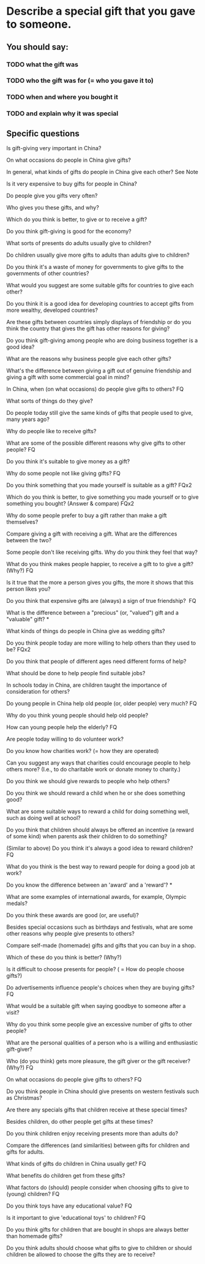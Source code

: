 
* Describe a special gift that you gave to someone.

** You should say:
*** TODO what the gift was
*** TODO who the gift was for (= who you gave it to)
*** TODO when and where you bought it
*** TODO and explain why it was special


** Specific questions 

  Is gift-giving very important in China?

  On what occasions do people in China give gifts?

  In general, what kinds of gifts do people in China give each other? See
  Note

  Is it very expensive to buy gifts for people in China?

  Do people give you gifts very often?

  Who gives you these gifts, and why?

  Which do you think is better, to give or to receive a gift?

  Do you think gift-giving is good for the economy? 

  What sorts of presents do adults usually give to children? 

  Do children usually give more gifts to adults than adults give to
  children? 

  Do you think it's a waste of money for governments to give gifts to the
  governments of other countries? 

  What would you suggest are some suitable gifts for countries to give
  each other? 

  Do you think it is a good idea for developing countries to accept gifts
  from more wealthy, developed countries? 

  Are these gifts between countries simply displays of friendship or do
  you think the country that gives the gift has other reasons for giving? 

  Do you think gift-giving among people who are doing business together is
  a good idea? 

  What are the reasons why business people give each other gifts? 

  What's the difference between giving a gift out of genuine friendship
  and giving a gift with some commercial goal in mind? 

  In China, when (on what occasions) do people give gifts to others? FQ 

  What sorts of things do they give? 

  Do people today still give the same kinds of gifts that people used to
  give, many years ago? 

  Why do people like to receive gifts? 

  What are some of the possible different reasons why give gifts to other
  people? FQ 

  Do you think it's suitable to give money as a gift? 

  Why do some people not like giving gifts? FQ 

  Do you think something that you made yourself is suitable as a gift?
  FQx2 

  Which do you think is better, to give something you made yourself or to
  give something you bought? (Answer & compare) FQx2 

  Why do some people prefer to buy a gift rather than make a gift
  themselves? 

  Compare giving a gift with receiving a gift. What are the differences
  between the two? 

  Some people don't like receiving gifts. Why do you think they feel that
  way? 
  
  What do you think makes people happier, to receive a gift to to give a
  gift? (Why?) FQ 

  Is it true that the more a person gives you gifts, the more it shows
  that this person likes you? 

  Do you think that expensive gifts are (always) a sign of true
  friendship?  FQ 

  What is the difference between a "precious" (or, "valued") gift and a
  "valuable" gift? * 

  What kinds of things do people in China give as wedding gifts? 

  Do you think people today are more willing to help others than they used
  to be?  FQx2 

  Do you think that people of different ages need different forms of help?

  What should be done to help people find suitable jobs? 

  In schools today in China, are children taught the importance of
  consideration for others? 

  Do young people in China help old people (or, older people) very much?
  FQ 

  Why do you think young people should help old people? 

  How can young people help the elderly? FQ

  Are people today willing to do volunteer work? 

  Do you know how charities work? (= how they are operated) 

  Can you suggest any ways that charities could encourage people to help
  others more? (I.e., to do charitable work or donate money to charity.) 

  Do you think we should give rewards to people who help others?  

  Do you think we should reward a child when he or she does something
  good? 

  What are some suitable ways to reward a child for doing something well,
  such as doing well at school? 

  Do you think that children should always be offered an incentive (a
  reward of some kind) when parents ask their children to do something?  

  (Similar to above) Do you think it's always a good idea to reward
  children? FQ 

  What do you think is the best way to reward people for doing a good job
  at work? 

  Do you know the difference between an 'award' and a 'reward'? * 

  What are some examples of international awards, for example, Olympic
  medals? 

  Do you think these awards are good (or, are useful)? 

  Besides special occasions such as birthdays and festivals, what are some
  other reasons why people give presents to others? 

  Compare self-made (homemade) gifts and gifts that you can buy in a shop.


  Which of these do you think is better? (Why?) 

  Is it difficult to choose presents for people? ( = How do people choose
  gifts?) 

  Do advertisements influence people's choices when they are buying
  gifts?  FQ 

  What would be a suitable gift when saying goodbye to someone after a
  visit? 

  Why do you think some people give an excessive number of gifts to other
  people? 

  What are the personal qualities of a person who is a willing and
  enthusiastic gift-giver? 

  Who (do you think) gets more pleasure, the gift giver or the gift
  receiver? (Why?) FQ 

  On what occasions do people give gifts to others? FQ 

  Do you think people in China should give presents on western festivals
  such as Christmas? 

  Are there any specials gifts that children receive at these special
  times? 

  Besides children, do other people get gifts at these times? 

  Do you think children enjoy receiving presents more than adults do? 

  Compare the differences (and similarities) between gifts for children
  and gifts for adults. 

  What kinds of gifts do children in China usually get? FQ 

  What benefits do children get from these gifts? 

  What factors do (should) people consider when choosing gifts to give to
  (young) children? FQ 

  Do you think toys have any educational value? FQ 

  Is it important to give 'educational toys' to children? FQ 

  Do you think gifts for children that are bought in shops are always
  better than homemade gifts? 

  Do you think adults should choose what gifts to give to children or
  should children be allowed to choose the gifts they are to receive? 


